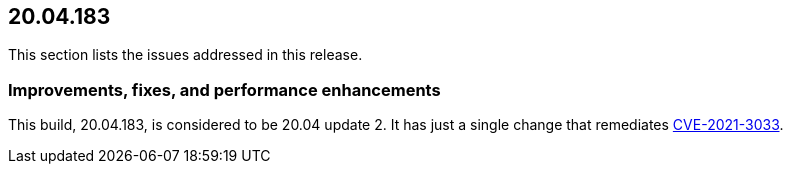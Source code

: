 == 20.04.183

This section lists the issues addressed in this release.

// Do not delete. The following marker is replaced with release details at build-time.
// STATIC_SITE_RELEASE_PARTICULARS

// Besides hosting the download on the Palo Alto Networks Customer Support Portal, we also support programmatic download (e.g., curl, wget) of the release directly from our CDN:
//
// LINK


=== Improvements, fixes, and performance enhancements

This build, 20.04.183, is considered to be 20.04 update 2.
It has just a single change that remediates https://security.paloaltonetworks.com/CVE-2021-3033[CVE-2021-3033].
